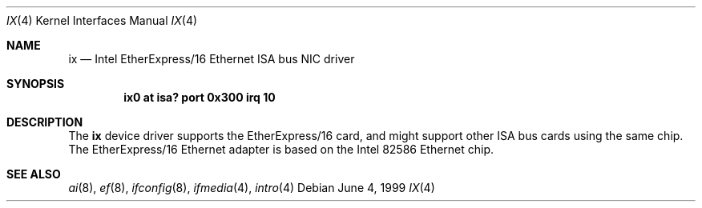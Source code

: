 .\"	$NetBSD: ix.4,v 1.3 2000/10/10 14:16:49 ad Exp $
.\"
.\" Copyright (c) 1999 The NetBSD Foundation, Inc.
.\" All rights reserved.
.\"
.\" Redistribution and use in source and binary forms, with or without
.\" modification, are permitted provided that the following conditions
.\" are met:
.\" 1. Redistributions of source code must retain the above copyright
.\"    notice, this list of conditions and the following disclaimer.
.\" 2. Redistributions in binary form must reproduce the above copyright
.\"    notice, this list of conditions and the following disclaimer in the
.\"    documentation and/or other materials provided with the distribution.
.\" 3. All advertising materials mentioning features or use of this software
.\"    must display the following acknowledgement:
.\"        This product includes software developed by the NetBSD
.\"        Foundation, Inc. and its contributors.
.\" 4. Neither the name of The NetBSD Foundation nor the names of its
.\"    contributors may be used to endorse or promote products derived
.\"    from this software without specific prior written permission.
.\"
.\" THIS SOFTWARE IS PROVIDED BY THE NETBSD FOUNDATION, INC. AND CONTRIBUTORS
.\" ``AS IS'' AND ANY EXPRESS OR IMPLIED WARRANTIES, INCLUDING, BUT NOT LIMITED
.\" TO, THE IMPLIED WARRANTIES OF MERCHANTABILITY AND FITNESS FOR A PARTICULAR
.\" PURPOSE ARE DISCLAIMED.  IN NO EVENT SHALL THE FOUNDATION OR CONTRIBUTORS
.\" BE LIABLE FOR ANY DIRECT, INDIRECT, INCIDENTAL, SPECIAL, EXEMPLARY, OR
.\" CONSEQUENTIAL DAMAGES (INCLUDING, BUT NOT LIMITED TO, PROCUREMENT OF
.\" SUBSTITUTE GOODS OR SERVICES; LOSS OF USE, DATA, OR PROFITS; OR BUSINESS
.\" INTERRUPTION) HOWEVER CAUSED AND ON ANY THEORY OF LIABILITY, WHETHER IN
.\" CONTRACT, STRICT LIABILITY, OR TORT (INCLUDING NEGLIGENCE OR OTHERWISE)
.\" ARISING IN ANY WAY OUT OF THE USE OF THIS SOFTWARE, EVEN IF ADVISED OF THE
.\" POSSIBILITY OF SUCH DAMAGE.
.\"
.Dd June 4, 1999
.Dt IX 4
.Os
.Sh NAME
.Nm ix
.Nd Intel EtherExpress/16 Ethernet ISA bus NIC driver
.Sh SYNOPSIS
.Cd "ix0 at isa? port 0x300 irq 10"
.Sh DESCRIPTION
The
.Nm
device driver supports the EtherExpress/16 card, and might support
other
.Tn ISA
bus cards using the same chip.
The EtherExpress/16
.Tn Ethernet
adapter is based on the
.Tn Intel
82586
.Tn Ethernet
chip.
.Sh SEE ALSO
.Xr ai 8 ,
.Xr ef 8 ,
.Xr ifconfig 8 ,
.Xr ifmedia 4 ,
.Xr intro 4
